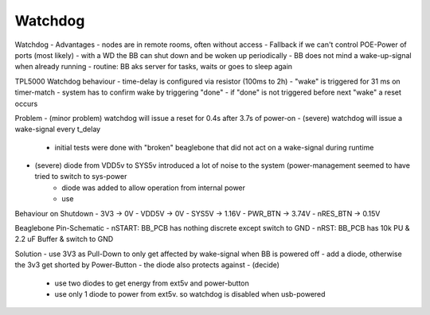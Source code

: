 Watchdog
========

Watchdog - Advantages
- nodes are in remote rooms, often without access
- Fallback if we can't control POE-Power of ports (most likely)
- with a WD the BB can shut down and be woken up periodically
- BB does not mind a wake-up-signal when already running
- routine: BB aks server for tasks, waits or goes to sleep again


TPL5000 Watchdog behaviour
- time-delay is configured via resistor (100ms to 2h)
- "wake" is triggered for 31 ms on timer-match
- system has to confirm wake by triggering "done"
- if "done" is not triggered before next "wake" a reset occurs

Problem
- (minor problem) watchdog will issue a reset for 0.4s after 3.7s of power-on
- (severe) watchdog will issue a wake-signal every t_delay
    - initial tests were done with "broken" beaglebone that did not act on a wake-signal during runtime
- (severe) diode from VDD5v to SYS5v introduced a lot of noise to the system (power-management seemed to have tried to switch to sys-power
    - diode was added to allow operation from internal power
    - use

Behaviour on Shutdown
- 3V3       -> 0V
- VDD5V	    -> 0V
- SYS5V     -> 1.16V
- PWR_BTN	-> 3.74V
- nRES_BTN  -> 0.15V

Beaglebone Pin-Schematic
- nSTART: BB_PCB has nothing discrete except switch to GND
- nRST: BB_PCB has 10k PU & 2.2 uF Buffer & switch to GND

Solution
- use 3V3 as Pull-Down to only get affected by wake-signal when BB is powered off
- add a diode, otherwise the 3v3 get shorted by Power-Button
- the diode also protects against
- (decide)
    - use two diodes to get energy from ext5v and power-button
    - use only 1 diode to power from ext5v. so watchdog is disabled when usb-powered

